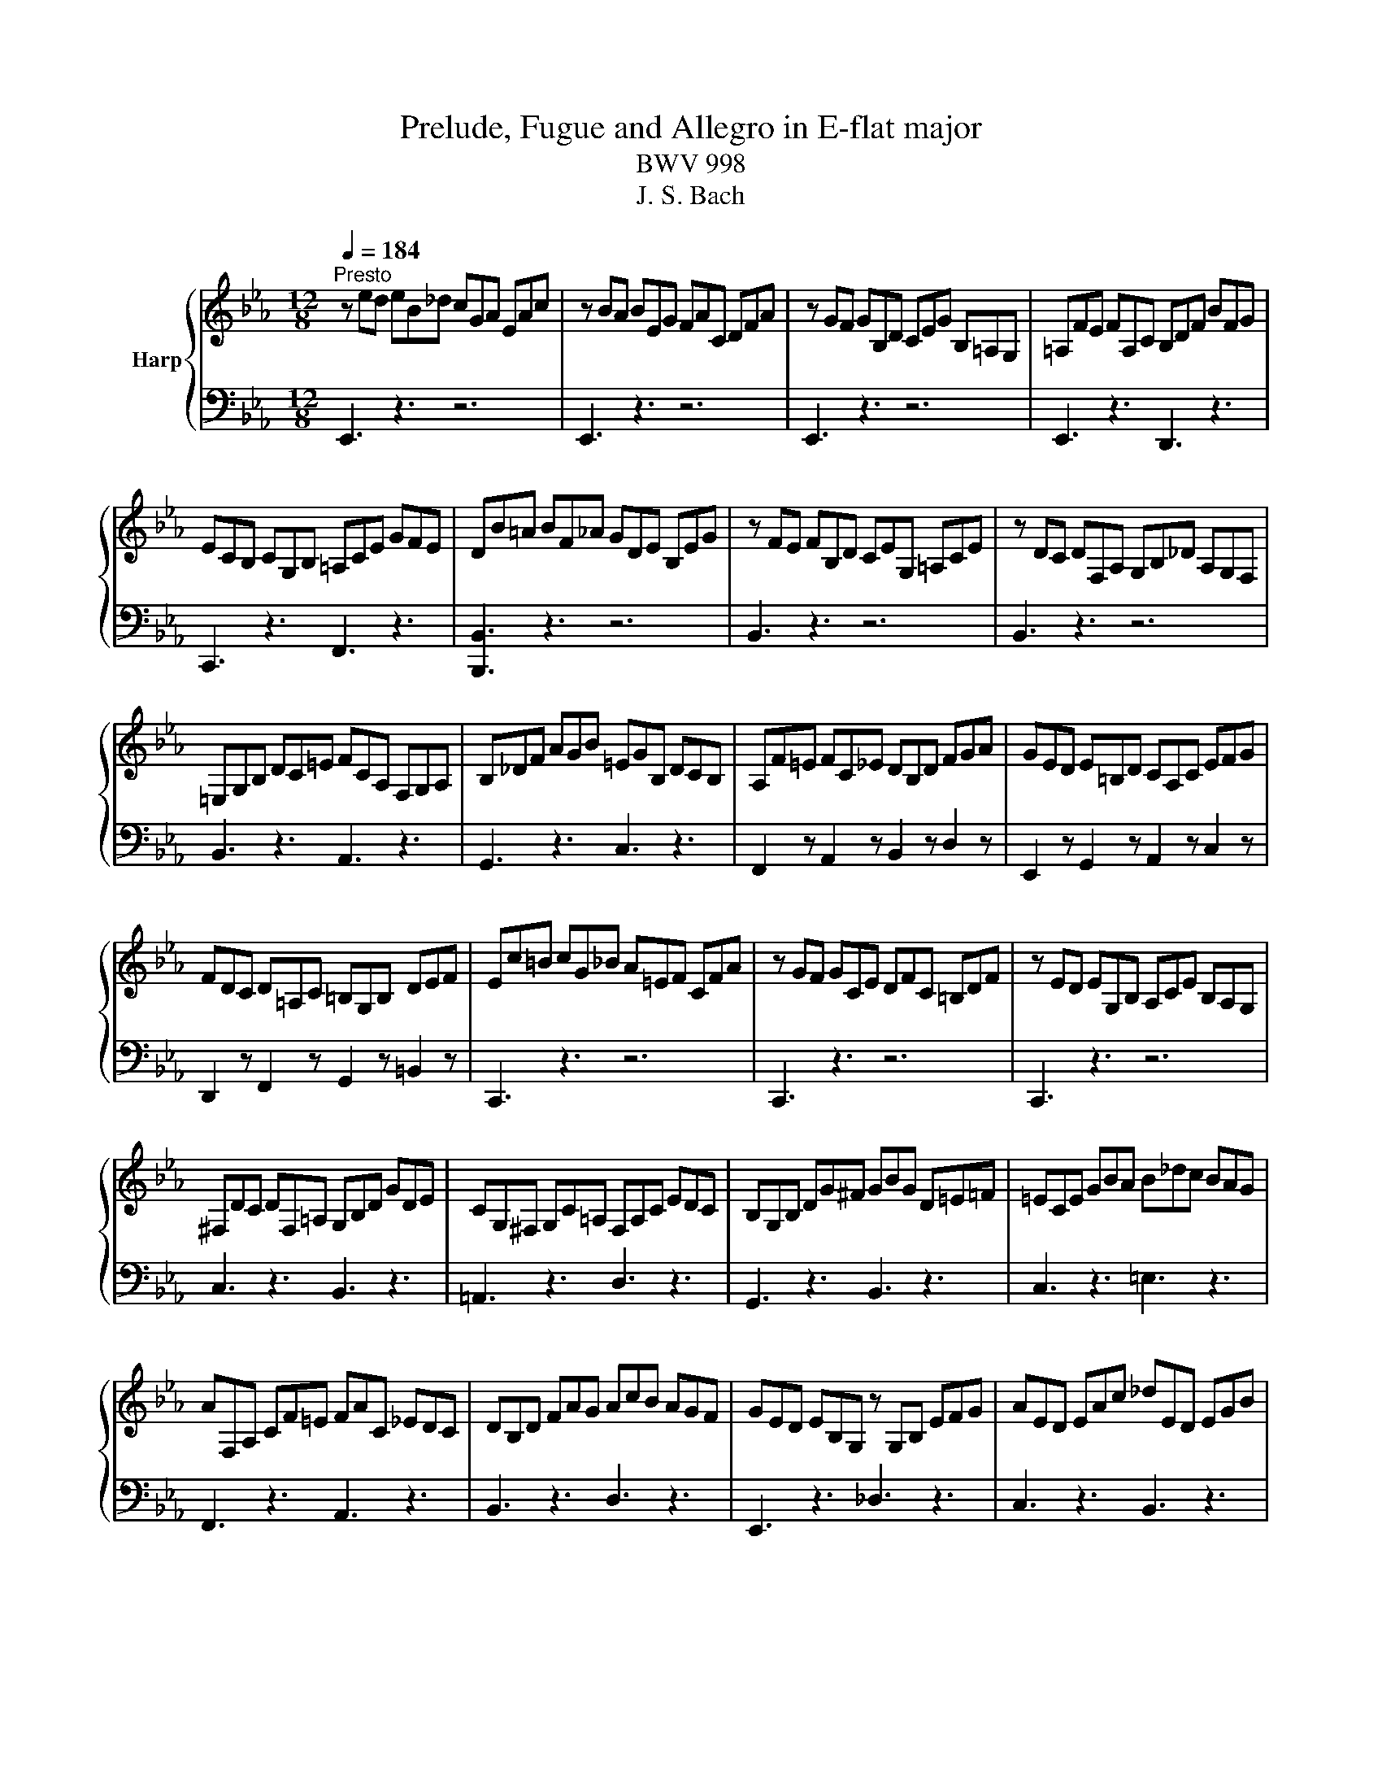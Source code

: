 X:1
T:Prelude, Fugue and Allegro in E-flat major
T:BWV 998
T:J. S. Bach
%%score { ( 1 3 5 ) | ( 2 4 ) }
L:1/8
Q:1/4=184
M:12/8
K:Eb
V:1 treble nm="Harp"
V:3 treble 
V:5 treble 
V:2 bass 
V:4 bass 
V:1
"^Presto" z ed eB_d cGA EAc | z BA BEG FAC DFA | z GF GB,D CEG B,=A,G, | =A,FE FA,C B,DF BFG | %4
 ECB, CG,B, =A,CE GFE | DB=A BF_A GDE B,EG | z FE FB,D CEG, =A,CE | z DC DF,A, G,B,_D A,G,F, | %8
 =E,G,B, DC=E FCA, F,G,A, | B,_DF AGB =EGB, DCB, | A,F=E FC_E DB,D FGA | GED E=B,D CA,C EFG | %12
 FDC D=A,C =B,G,B, DEF | Ec=B cG_B A=EF CFA | z GF GCE DFC =B,DF | z ED EG,B, A,CE B,A,G, | %16
 ^F,DC DF,=A, G,B,D GDE | CG,^F, G,C=A, F,A,C EDC | B,G,B, DG^F GBG D=E=F | =ECE GBA B_dc BAG | %20
 AF,A, CF=E FAC _EDC | DB,D FAG AcB AGF | GED EB,G, z G,B, EFG | AED EAc _dED EGB | %24
 cAG AE_G FC_D A,DF | z E_D EA,C B,DA, G,B,D | z CB, CA,G, A,F,=E, F,CE | DB,=A, B,CD EB,A, B,DE | %28
 FB,=A, B,DF AcB AGF | GED EG_D CGB, A,EG | FDC DFC B,FA, G,DF | ECB, CEB, A,EG, F,CE | %32
 DA,G, A,DF BA,G, A,DF | BG,F, G,B,E BG,F, G,B,E | BF,E, F,B,D AF,E, F,B,D | z2 G G2 G z z G G2 G | %36
 z z A A2 A z z B B2 B | _cAG AE_D E_CB, CA,G, | A,_F,E, F,A,_C _FCB, CFA | %39
 B2 !fermata!=A z/ G/B/A/G/F/ BFD B,F_A | GFE FCE F,A,G, A,ED | Eed eB_d cGA EAc | %42
 z BA BEG FAC DFA | z GF GB,_D CEA CB,A, | B,EG B,A,G, A,DF A,G,F, | G,B,E GB_d cAF DFA | %46
 GEB, G,B,_D CA,F, D,F,A, | A,2 !fermata!G, z3 z6 |[M:4/4][Q:1/4=144]"^Vivace" z2 E2 D2 E2 | %49
 F2 B,2 C2 D2 | E2 z D EGFE | DAGF EDCF | D2 F2 B2 =E2 | FCFG A2 D2 | EFG=A BFED | C2 z D EcBA | %56
 GFEA D/F/E/D/ B_D | C2 z/ A/G/F/ B2 z c | cB z A AG z E | ED G2 A2 B2 | BA z B, B,A, z F | %61
 F=E z F _EDCF | EDFE z BAG | FEDG E2 F2 | FE z _D DC z =E | =EF z _E ED z F | ^FG z =F FE z G | %67
 GA z G GF z E | ED B2 G2 A2 | B2 E2 F2 G2 | A2 z A GcBA | AG/F/ G2 A2 B2 | E2 z A AG z G | %73
 GF z B BA z A | AG z F FE z/ F/G/A/ | E/D/C/B,/ BA G2 F2 | %76
 !fermata![B,E]2 z/[I:staff +1] B,/G,/B,/ C/A,/E,/A,/[I:staff -1] z/[I:staff +1] C/A,/C/ | %77
 B,/G,/E,/G,/[I:staff -1] z/[I:staff +1] B,/B,/B,/ B,/C/B,/C/ A,/D/A,/D/ | %78
[I:staff -1] z2 z/ D/B,/D/ z/ E/B,/E/ z/ F/B,/F/ | z/ G/E/G/ B/A/G/F/ E/D/E/G/ F/E/D/C/ | %80
 D2 z/ F/D/F/ G/E/B,/E/ z/ G/E/G/ | F/D/B,/D/ z/ F/F/F/ F/G/F/G/ E/=A/E/A/ | %82
 D/B/D/B/ z/ =A/F/A/ z/ B/F/B/ z/ c/A/c/ | z/ d/B/d/ e/d/c/B/ A/G/A/c/ B/A/G/F/ | %84
 G2 z/ G/E/G/ E/A/E/A/ _D/B/D/B/ | C/E/F/G/ A/G/F/A/ F/B/F/B/ E/c/E/c/ | %86
 D/F/G/A/ G/F/E/D/ E/B/c/_d/ c/B/A/G/ | F/d/A/d/ G/e/B/e/ A/e/c/e/ B/e/_d/e/ | %88
 z/ c/B/c/ A/c/G/c/ F/c/=E/c/ F/c/A/c/ | z/ B/A/B/ G/B/F/B/ =E/B/D/B/ E/B/G/B/ | %90
 A/G/F/E/ D/E/D/E/ D/E/D/E/ D/E/D/E/ | F/A/G/F/ E/D/C/B,/ =A,2 =B,2 | %92
 C2 z/ E/C/E/ C/F/C/F/ B,/G/B,/G/ | =A,/C/D/E/ F/C/A,/C/ B,/D/F/G/ =A/E/C/E/ | %94
 D/F/B/c/ d/B/G/F/ =E/G/B/d/ c/=A/F/_E/ | D/^F/=A/c/ B/G/E/D/ ^C/=E/G/B/ A/F/D/=C/ | %96
 =B,/D/^F/=A/ G/E/C/_B,/ =A,/G/A,/G/ B,/G/B,/G/ | C/G/C/G/ D/G/^F/G/ E/G/C/G/ =A,/F/A,/F/ | %98
 G,/B/A/B/ G/B/F/B/ =E/B/F/B/ G/B/C/B/ | z/ B/A/G/ F/E/_D/C/ D/=E/F/A,/ G,/B,/F/E/ | %100
 F,/A/G/A/ F/A/E/A/ D/A/E/A/ F/A/B,/A/ | z/ A/G/F/ E/_D/C/B,/ C/=D/E/G,/ F,/E/D/A/ | %102
 G/E/[I:staff +1]B,/G,/ E,/G,/B,/C/ _D/B,/G,/F,/ E,/G,/B,/C/ | %103
 _D/B,/G,/F,/ =E,/G,/B,/C/ D/B,/G,/F,/ E,/D/C/B,/ | A,/F/C/A,/ F,/A,/C/D/ E/C/=A,/G,/ F,/A,/C/D/ | %105
[I:staff -1] E/C/=A,/G,/ ^F,/A,/C/D/ E/C/A,/G,/ F,/E/D/C/ | %106
 B,/G/D/B,/ G,/B,/_D/E/ _F/D/B,/A,/ G,/B,/D/E/ | _F/_D/B,/A,/ G,/B,/D/E/ F/D/B,/A,/ G,/=F/E/D/ | %108
 z2 E2 D2 E2 | F2 z/ B,/C/_D/ C2 z/ =D/C/D/ | %110
 E/B,/G,/B,/ z/[I:staff +1] B,/G,/B,/ C/A,/E,/A,/[I:staff -1] z/[I:staff +1] C/A,/C/ | %111
 B,/G,/E,/G,/[I:staff -1] z/ B/B,/B/ C/B/C/B/ D/A/D/A/ | G/E/B,/G,/ z G GF z D | DE z B B=A z E | %114
 ED z/ F/D/F/ G/E/B,/E/ z/ G/E/G/ | F/D/B,/D/ z/[I:staff +1] F/F,/F/ G,/F/G,/F/ =A,/E/A,/E/ | %116
 D/B,/F,/[I:staff -1]D, z/ D DC z =A | =AB z _A AG z =E | =EF F/A/_E/A/ D/A/B,/A/ E/G/D/G/ | %119
 C/G/A,/G/ F/A/F/A/ F/G/F/G/ E/G/E/G/ | E/F/E/F/ D/F/G/A/ B/_D/B/D/ C/E/F/G/ | %121
 A z [FA] z [FA]3 G/F/ | G/=A/G/A/ B/4A/4B/4A/4B/4A/4B/ B z z2 | %123
 F/[I:staff +1]A,/G,/F,/ G,/B,/C/_D/ C/B,/A,/G,/ F,/A,/B,/=D/ | E/B,/G,/E,/[I:staff -1] z D EGFE | %125
 DAGF EDCF | D2 F2 B2 =E2 | FCFG A2 D2 | EFG=A BFED | C2 z D EcBA | GFEA D/F/E/D/ B_D | %131
 C2 z/ A/G/F/ B2 z c | cB z A AG z E | ED G2 A2 B2 | BA z B, B,A, z F | F=E z F _EDCF | %136
 EDFE z BAG | FEDG E2 F2 | FE z _D DC z =E | =EF z _E ED z F | ^FG z =F FE z G | GA z G GF z E | %142
 ED B2 G2 A2 | B2 E2 F2 G2 | A2 z A GcBA | AG/F/ G2 A2 B2 | E2 z A AG z G | GF z B BA z A | %148
 AG z F FE z/ F/G/A/ | E/D/C/B,/ BA G2 F2 | !fermata![B,E]2 z2 z4 | %151
[M:3/8] z/[I:staff +1] E/D/C/B,/A,/ | G,/C/B,/A,/G,/F,/ | E,/D,/E,/F,/G,/E,/ | F,/G,/A,/E,/D,/A,/ | %155
 G,/B,/E/D/E/B,/ | C/E/D/C/B,/A,/ | G,/A,/B,/G,/F,/B,/ | E,/G,/C/D/E/B,/ | =A,/B,/C/A,/G,/C/ | %160
 F,/=A,/D/E/F/C/ | B,/C/D/B,/A,/D/ | G,/B,/[I:staff -1]E/F/G/E/ | C/D/E/F/G/B,/ | =A,/C/E/F/G/A,/ | %165
 B,/C/D/E/F/A,/ | G,/B,/D/E/F/G,/ | =A,/B,/C/D/E/G,/ | F,/=A,/C/D/E/C/ | D/B/=A/G/F/E/ | %170
 D/G/F/E/D/C/ | B,/=A,/B,/C/D/B,/ | C/D/E/B,/=A,/E/ | D/B,/C/D/E/F/ | G/E/F/G/=A/B/ | %175
 c/B/=A/G/F/E/ | DEC | z/ B,/=A,/B,/C/B,/ | D/B,/=A,/B,/E/B,/ | F/B,/=A,/B,/G/B,/ | A/F/E/D/C/B,/ | %181
 G/=A/B/4A/4B/4A/4B/4A/4B/ | [FB]3 | z/[I:staff +1] E/D/C/B,/A,/ | G,/C/B,/A,/G,/F,/ | %185
 E,/D,/E,/F,/G,/E,/ | F,/G,/A,/E,/D,/A,/ | G,/B,/E/D/E/B,/ | C/E/D/C/B,/A,/ | G,/A,/B,/G,/F,/B,/ | %190
 E,/G,/C/D/E/B,/ | =A,/B,/C/A,/G,/C/ | F,/=A,/D/E/F/C/ | B,/C/D/B,/A,/D/ | %194
 G,/B,/[I:staff -1]E/F/G/E/ | C/D/E/F/G/B,/ | =A,/C/E/F/G/A,/ | B,/C/D/E/F/A,/ | G,/B,/D/E/F/G,/ | %199
 =A,/B,/C/D/E/G,/ | F,/=A,/C/D/E/C/ | D/B/=A/G/F/E/ | D/G/F/E/D/C/ | B,/=A,/B,/C/D/B,/ | %204
 C/D/E/B,/=A,/E/ | D/B,/C/D/E/F/ | G/E/F/G/=A/B/ | c/B/=A/G/F/E/ | DEC | z/ B,/=A,/B,/C/B,/ | %210
 D/B,/=A,/B,/E/B,/ | F/B,/=A,/B,/G/B,/ | A/F/E/D/C/B,/ | G/=A/B/4A/4B/4A/4B/4A/4B/ | [FB]3 | %215
 z/ F/E/F/G/E/ | F/D/B,/D/F/G/ | A/E/F/A/D/A/ | G/A/B/G/E | z/[I:staff +1] B,/A,/B,/C/A,/ | %220
 B,/G,/E,/G,/B,/C/ | _D/A,/B,/D/G,/D/ | C/_D/E/C/A,/G,/ |[I:staff -1] z/ c/_d/c/B/A/ | %224
 G/c/_d/c/A/G/ | F/c/_d/c/G/F/ | =E/F/G z | z/[I:staff +1] C/_D/C/B,/A,/ | G,/C/_D/C/A,/G,/ | %229
 F,/C/_D/C/G,/F,/ | =E,/F,/G,[I:staff -1] z | z/ A/B/A/_D/C/ | B,/G/A/G/C/B,/ | A,/F/G/F/B,/A,/ | %234
 G,/F/=E/C/D/E/ | F/C/B,/C/=E/F/ | G/F/=E/F/G/B/ | A/4G/4F/ G=E | F2 z | %239
 z/[I:staff +1] F,/=E,/F,/G,/=A,/ | B,/F,/=E,/F,/=A,/B,/ | C/F,/=E,/F,/B,/C/ | D/E/F/B,/=A,/E/ | %243
[I:staff -1] D/B,/=A,/B,/C/D/ | E/B,/=A,/B,/D/E/ | F/B,/=A,/B,/E/F/ | G/A/B/E/D/A/ | G/B/c/B/A/G/ | %248
 F/B/c/B/G/F/ | E/B/c/B/F/E/ | D/E/F z | z/[I:staff +1] B,/C/B,/A,/G,/ | F,/B,/C/B,/G,/F,/ | %253
 E,/B,/C/B,/F,/E,/ | D,/E,/F,[I:staff -1] z | z/ F/E/G/^C/G/ | C/=E/F/C/G/B,/ | A,/G/F/A/E/A/ | %258
 D/F/G/D/A/C/ | B,/A/G/B/F/B/ | E/G/A/E/B/E/ | c/B/A/d/G/e/ | F/e/d/c/B/A/ | G/B/c/B/A/G/ | %264
 F/B/c/B/G/F/ | E/B/c/B/F/E/ | D/B/c/B/E/_D/ | C/G/F/G/A/G/ | F/c/E/D/E/C/ | D/B,/=A,/B,/C/B,/ | %270
 A,/F/A,/G,/A,/F,/ | G,/E/D/C/B,/A,/ |[I:staff +1] G,[F,A,][D,F,] | %273
[I:staff -1] z/[I:staff +1] E,/D,/E,/F,/E,/ | G,/E,/D,/E,/A,/E,/ | B,/E,/D,/E,/C/E,/ | %276
 _D/B,/A,/G,/F,/E,/ | C[I:staff -1] FD | E3 | z/ F/E/F/G/E/ | F/D/B,/D/F/G/ | A/E/F/A/D/A/ | %282
 G/A/B/G/E | z/[I:staff +1] B,/A,/B,/C/A,/ | B,/G,/E,/G,/B,/C/ | _D/A,/B,/D/G,/D/ | %286
 C/_D/E/C/A,/G,/ |[I:staff -1] z/ c/_d/c/B/A/ | G/c/_d/c/A/G/ | F/c/_d/c/G/F/ | =E/F/G z | %291
 z/[I:staff +1] C/_D/C/B,/A,/ | G,/C/_D/C/A,/G,/ | F,/C/_D/C/G,/F,/ | =E,/F,/G,[I:staff -1] z | %295
 z/ A/B/A/_D/C/ | B,/G/A/G/C/B,/ | A,/F/G/F/B,/A,/ | G,/F/=E/C/D/E/ | F/C/B,/C/=E/F/ | %300
 G/F/=E/F/G/B/ | A/4G/4F/ G=E | F2 z | z/[I:staff +1] F,/=E,/F,/G,/=A,/ | B,/F,/=E,/F,/=A,/B,/ | %305
 C/F,/=E,/F,/B,/C/ | D/E/F/B,/=A,/E/ |[I:staff -1] D/B,/=A,/B,/C/D/ | E/B,/=A,/B,/D/E/ | %309
 F/B,/=A,/B,/E/F/ | G/A/B/E/D/A/ | G/B/c/B/A/G/ | F/B/c/B/G/F/ | E/B/c/B/F/E/ | D/E/F z | %315
 z/[I:staff +1] B,/C/B,/A,/G,/ | F,/B,/C/B,/G,/F,/ | E,/B,/C/B,/F,/E,/ | D,/E,/F,[I:staff -1] z | %319
 z/ F/E/G/^C/G/ | C/=E/F/C/G/B,/ | A,/G/F/A/E/A/ | D/F/G/D/A/C/ | B,/A/G/B/F/B/ | E/G/A/E/B/E/ | %325
 c/B/A/d/G/e/ | F/e/d/c/B/A/ | G/B/c/B/A/G/ | F/B/c/B/G/F/ | E/B/c/B/F/E/ | D/B/c/B/E/_D/ | %331
 C/G/F/G/A/G/ | F/c/E/D/E/C/ | D/B,/=A,/B,/C/B,/ | A,/F/A,/G,/A,/F,/ | G,/E/D/C/B,/A,/ | %336
[I:staff +1] G,[F,A,][D,F,] |[I:staff -1] z/[I:staff +1] E,/D,/E,/F,/E,/ | G,/E,/D,/E,/A,/E,/ | %339
 B,/E,/D,/E,/C/E,/ | _D/B,/A,/G,/F,/E,/ | C[I:staff -1] FD | !fermata!E3 |] %343
V:2
 E,,3 z3 z6 | E,,3 z3 z6 | E,,3 z3 z6 | E,,3 z3 D,,3 z3 | C,,3 z3 F,,3 z3 | [B,,,B,,]3 z3 z6 | %6
 B,,3 z3 z6 | B,,3 z3 z6 | B,,3 z3 A,,3 z3 | G,,3 z3 C,3 z3 | F,,2 z A,,2 z B,,2 z D,2 z | %11
 E,,2 z G,,2 z A,,2 z C,2 z | D,,2 z F,,2 z G,,2 z =B,,2 z | C,,3 z3 z6 | C,,3 z3 z6 | C,,3 z3 z6 | %16
 C,3 z3 B,,3 z3 | =A,,3 z3 D,3 z3 | G,,3 z3 B,,3 z3 | C,3 z3 =E,3 z3 | F,,3 z3 A,,3 z3 | %21
 B,,3 z3 D,3 z3 | E,,3 z3 _D,3 z3 | C,3 z3 B,,3 z3 | A,,3 z3 z6 | A,,3 z3 z6 | A,,3 z3 z6 | %27
 A,,3 z3 G,,3 z3 | D,,3 z3 B,,,3 z3 | E,,2 z G,,2 z A,,2 z C,2 z | D,,2 z F,,2 z G,,2 z B,,2 z | %31
 C,,2 z E,,2 z F,,2 z A,,2 z | B,,3 z3 z6 | C,3 z3 z6 | D,3 z3 z6 | E,3 z3 _D,3 z3 | %36
 _C,3 z3 B,,3 z3 | A,,3 z3 z6 | A,,3 z3 z6 | !fermata!E,,3 z3 D,,3 z3 | %40
 E,,2 z A,,2 z B,,2 z B,,,2 z | E,,3 z3 z6 | E,,3 z3 z6 | E,,3 z3 E,,3 z3 | E,,3 z3 E,,3 z3 | %45
 E,,3 z z [G,,E,-] [A,,E,]2 z [B,,F,]2 z | [C,E,]3 z2 G,, A,,2 z B,,2 z | %47
 !fermata![E,,B,,E,]3 z3 z6 |[M:4/4] z8 | z8 | z2 B,2 G,2 A,2 | B,2 E,2 G,2 =A,2 | %52
 B,CB,A, G,_DCB, | A,2 z G, F,CB,A, | G,2 z2 z DCB, | =A,G,F,B, G,2 F,2 | B,2 C2 B,2 z B, | %57
 A,2 z2 z/[I:staff -1] F/E/D/ CE |[I:staff +1] B,2 B,,2 G,,2 A,,2 | B,,2 E,,2 F,,2 G,,2 | %60
 A,,2 C,2 A,,2 B,,2 | C,2 F,,2 G,,2 =A,,2 | B,,2 E,,2 D,,2 E,,2 | F,,2 B,,,2 C,,2 D,,2 | %64
 E,,2 G,,2 A,,2 G,,2 | F,,2 =A,,2 B,,2 _A,,2 | G,,2 =B,,2 C,2 _B,,2 | A,,2 A,,,2 A,,2 A,,,2 | %68
 B,,,B,,C,D, E,C,B,,A,, | G,,2 A,,2 z _D,C,B,, | F,E, F,2 G,2 A,2 | B,2 E,,2 F,,2 G,,2 | %72
 A,,2 A,2 B,2 C2 | B,2 D,2 E,2 F,2 | G,2 A,2 B,2 C2 | F,2 E,2 z2 z2 | !fermata!E,,2 E,2 z2 E,,2 | %77
 z2 G,,2 A,,2 B,,2 | G,/E/G,/E/ F,2 E,2 D,2 | E,2 E,2 G,2[I:staff -1] =A,2 | %80
[I:staff +1] z/ B,/F,/D,/ z2 z4 | z2 D,2 E,2 F,2 | B,,2 z2 B,,,2 z2 | B,,2 G,2 F,2 B,,2 | %84
 E,2 E,,2 F,,2 G,,2 | A,,2 F,,2 G,,2 =A,,2 | B,,2 B,2 G,2 A,2 | B,2 E,2 F,2 G,2 | A,2 z2 _D2 z2 | %89
 G,2 z2 C2 z2 | z2 C2 =B,2 C2 | =B,,2 C,2 F,,2 G,,2 | z/ F,/E,/D,/ C,2 z4 | F,2 E,2 D,2 C,2 | %94
 B,,2 B,2 G,2 =A,2 | B,2 G,2 =E,2 ^F,2 | G,2 E,2 C,2 D,2 | E,2 B,,2 C,2 D,2 | G,,2 B,,2 C,2 =E,2 | %99
 F,2 A,,2 B,,2 C,2 | F,,2 A,,2 B,,2 D,2 | E,2 G,,2 A,,2 B,,2 | E,,2 z2 E,,2 G,,2 | %103
 B,,2 G,,2 =E,2 C,2 | F,2 z2 F,,2 =A,,2 | C,2 =A,,2 ^F,2 D,2 | G,2 z2 G,,2 B,,2 | %107
 _D,2 B,,2 G,2 E,2 | A, z =A,,2 B,,2 C,2 | D,,2 E,,2 A,,2 B,,2 | E,,2 E,2 z2 E,,2 | %111
 z2 G,,2 A,,2 B,,2 | E,,2 E,2 B,2 B,,2 | E,,2 E,2 F,2 F,,2 | B,,2 B,2 z2 B,,2 | z2 D,,2 E,,2 F,,2 | %116
 B,,,2 B,,2 F,2 F,,2 | B,,2 =B,,2 C,2 C,,2 | F,,2 z2 z4 | z2 DC =B,G,C_B, | =A,F,B,_A, G,E,A,G, | %121
 F,E,E,D, D,C,D,B,, | E,D,C,F,, B,,2 G,,2 | D,,2 E,,2 A,,2 B,,2 | E,,2 B,2 G,2 A,2 | %125
 B,2 E,2 G,2 =A,2 | B,CB,A, G,_DCB, | A,2 z G, F,CB,A, | G,2 z2 z DCB, | =A,G,F,B, G,2 F,2 | %130
 B,2 C2 B,2 z B, | A,2 z2 z/[I:staff -1] F/E/D/ CE |[I:staff +1] B,2 B,,2 G,,2 A,,2 | %133
 B,,2 E,,2 F,,2 G,,2 | A,,2 C,2 A,,2 B,,2 | C,2 F,,2 G,,2 =A,,2 | B,,2 E,,2 D,,2 E,,2 | %137
 F,,2 B,,,2 C,,2 D,,2 | E,,2 G,,2 A,,2 G,,2 | F,,2 =A,,2 B,,2 _A,,2 | G,,2 =B,,2 C,2 _B,,2 | %141
 A,,2 A,,,2 A,,2 A,,,2 | B,,,B,,C,D, E,C,B,,A,, | G,,2 A,,2 z _D,C,B,, | F,E, F,2 G,2 A,2 | %145
 B,2 E,,2 F,,2 G,,2 | A,,2 A,2 B,2 C2 | B,2 D,2 E,2 F,2 | G,2 A,2 B,2 C2 | F,2 E,2 z2 z2 | %150
 !fermata!E,,2 z2 z4 |[M:3/8] E,,2 z | E,2 D, | C,2 B,, | A,,F,,B,, | E,,F,,G,, | A,,B,,B,,, | %157
 E,,2 D,, | C,,E,,C,, | F,,2 E,, | D,,F,,D,, | G,,2 F,, | E,,2 z | E,E,E, | C,C,C, | D,D,D, | %166
 B,,B,,B,, | C,C,C, | =A,,A,,A,, | B,,D,F, | B,2 =A, | G,2 F, | E,C,F, | B,,2 z | E,2 z | =A,,2 z | %176
 B,,E,,F,, | B,,,2 z | z B,,C, | D,2 z | z B,,D, | E,C,F, | B,,3 | E,,2 z | E,2 D, | C,2 B,, | %186
 A,,F,,B,, | E,,F,,G,, | A,,B,,B,,, | E,,2 D,, | C,,E,,C,, | F,,2 E,, | D,,F,,D,, | G,,2 F,, | %194
 E,,2 z | E,E,E, | C,C,C, | D,D,D, | B,,B,,B,, | C,C,C, | =A,,A,,A,, | B,,D,F, | B,2 =A, | G,2 F, | %204
 E,C,F, | B,,2 z | E,2 z | =A,,2 z | B,,E,,F,, | B,,,2 z | z B,,C, | D,2 z | z B,,D, | E,C,F, | %214
 B,,3 | B,,,2 z | z D,,B,,, | C,,D,,B,,, | E,,2 z/ F,,/ | G,,2 A,, | E,,G,,E,, | F,,G,,E,, | %222
 A,,2 z | F,2 z | E,2 z | _D,2 z | C,>B,,A,,/G,,/ | F,, z F, | E, z E,, | _D,, z _D, | %230
 C,>B,,A,,/G,,/ | F,, z F, | _D, z E, | C, z _D, | B,,C,B,, | A,,G,,F,, | _D,C,B,, | C,B,,C, | %238
 F,,A,,C, | F,,2 z | G,,2 z | =A,,2 z | B,,D,,F,, | B,,,2 z | C,,2 z | D,,2 z | E,,G,,B,, | E,2 z | %248
 D,2 z | C,2 z | B,,>A,,G,,/F,,/ | E,, z E, | D, z D,, | C,, z C, | B,,>C,B,,/A,,/ | G,, z E,, | %256
 A,, z C, | F,, z F, | B, z F, | G, z B,, | C, z G,, | A,,F,,E,, | B,,C,D, | E,D,C, | D,C,B,, | %265
 C,B,,A,, | B,,A,,G,, | A,,A,,A,, | =A,,A,,A,, | B,,B,,B,, | D,D,D, | E,G,,A,, | B,,A,,B,, | E,,3 | %274
 z E,,F,, | G,,2 z | z E,,G,, | A,,F,,B,, | E,,3 | B,,,2 z | z D,,B,,, | C,,D,,B,,, | %282
 E,,2 z/ F,,/ | G,,2 A,, | E,,G,,E,, | F,,G,,E,, | A,,2 z | F,2 z | E,2 z | _D,2 z | %290
 C,>B,,A,,/G,,/ | F,, z F, | E, z E,, | _D,, z _D, | C,>B,,A,,/G,,/ | F,, z F, | _D, z E, | %297
 C, z _D, | B,,C,B,, | A,,G,,F,, | _D,C,B,, | C,B,,C, | F,,A,,C, | F,,2 z | G,,2 z | =A,,2 z | %306
 B,,D,,F,, | B,,,2 z | C,,2 z | D,,2 z | E,,G,,B,, | E,2 z | D,2 z | C,2 z | B,,>A,,G,,/F,,/ | %315
 E,, z E, | D, z D,, | C,, z C, | B,,>C,B,,/A,,/ | G,, z E,, | A,, z C, | F,, z F, | B, z F, | %323
 G, z B,, | C, z G,, | A,,F,,E,, | B,,C,D, | E,D,C, | D,C,B,, | C,B,,A,, | B,,A,,G,, | A,,A,,A,, | %332
 =A,,A,,A,, | B,,B,,B,, | D,D,D, | E,G,,A,, | B,,A,,B,, | E,,3 | z E,,F,, | G,,2 z | z E,,G,, | %341
 A,,F,,B,, | !fermata!E,,3 |] %343
V:3
 x12 | x12 | x12 | x12 | x12 | x12 | x12 | x12 | x12 | x12 | x12 | x12 | x12 | x12 | x12 | x12 | %16
 x12 | x12 | x12 | x12 | x12 | x12 | x12 | x12 | x12 | x12 | x12 | x12 | x12 | x12 | x12 | x12 | %32
 x12 | x12 | x12 | GB,E EB,E z B,E EB,E | z CE EA,E z G,_D DG,D | E z z z3 z6 | x12 | [CF]3 z3 z6 | %40
 x12 | x12 | x12 | x12 | x12 | x12 | x12 | x12 |[M:4/4] x8 | x8 | x8 | x8 | x8 | x8 | x8 | x8 | %56
 x8 | x8 | ED/C/ D F FE z G, | G,F, z E _DCB,E | _DC z G, G,F, z A, | A,G, =A,2 B,2 C2 | %62
 CB,A,G, F,2 z E | DCCB, A,G,F,B, | A,G, z B, B,A, z C | B,=A, z C CB, z C | C=B, z D DC z _D | %67
 _DC z B, B,A, z G, | G,F, z2 z E_DC | B,_DCB, A,2 B,2 | C2 z B, B,C z B, | DE z E E_D z D | %72
 _DC z F FE z E | ED z G GF z F | FE z D DE z2 | z2 E2 E2 D2 | G,2 z2 z4 | x8 | z2 A,2 G,2 A,2 | %79
 [G,B,]2 z2 z4 | x8 | x8 | z2 E2 D2 E2 | F2[I:staff +1] B,2 C2[I:staff -1] D2 | z/ E/B,/G,/ z2 z4 | %85
 x8 | x8 | x8 | x8 | x8 | x8 | %91
 D2[I:staff +1] G,2[I:staff -1] =A,/G,/[I:staff +1]F,/E,/ D,/[I:staff -1]_A,/G,/F,/ | x8 | x8 | %94
 x8 | x8 | x8 | x8 | x8 | x8 | x8 | x8 | x8 | x8 | x8 | x8 | x8 | x8 | %108
 C/B,/A,/G,/ F,/G,/F,/G,/ F,/G,/F,/G,/ F,/G,/F,/G,/ | A,/B,/A,/B,/ G,2 z/ B,/A,/G,/ F,2 | x8 | x8 | %112
 z2 z E ED z A, | A,G, z D DC z =A, | =A,B, z2 z4 | x8 | z2 z B, B,=A, z E | ED z F F=E z B, | %118
 B,A, z2 z4 | x8 | x8 | z2 C z B,3 z | z2 E2 D/B,/=A,/B,/ E/B,/A,/B,/ | x8 | x8 | x8 | x8 | x8 | %128
 x8 | x8 | x8 | x8 | ED/C/ D F FE z G, | G,F, z E _DCB,E | _DC z G, G,F, z A, | A,G, =A,2 B,2 C2 | %136
 CB,A,G, F,2 z E | DCCB, A,G,F,B, | A,G, z B, B,A, z C | B,=A, z C CB, z C | C=B, z D DC z _D | %141
 _DC z B, B,A, z G, | G,F, z2 z E_DC | B,_DCB, A,2 B,2 | C2 z B, B,C z B, | DE z E E_D z D | %146
 _DC z F FE z E | ED z G GF z F | FE z D DE z2 | z2 E2 E2 D2 | G,2 x6 |[M:3/8] x3 | x3 | x3 | x3 | %155
 x3 | x3 | x3 | x3 | x3 | x3 | x3 | x3 | x3 | x3 | x3 | x3 | x3 | x3 | x3 | x3 | x3 | x3 | x3 | %174
 x3 | x3 | z C=A, | x3 | x3 | x3 | x3 | x3 | D3 | x3 | x3 | x3 | x3 | x3 | x3 | x3 | x3 | x3 | x3 | %193
 x3 | x3 | x3 | x3 | x3 | x3 | x3 | x3 | x3 | x3 | x3 | x3 | x3 | x3 | x3 | z C=A, | x3 | x3 | x3 | %212
 x3 | x3 | D3 | x3 | x3 | x3 | x3 | x3 | x3 | x3 | x3 | x3 | x3 | x3 | x3 | x3 | x3 | x3 | x3 | %231
 x3 | x3 | x3 | x3 | x3 | x3 | z B,G, | A,2 z | x3 | x3 | x3 | x3 | x3 | x3 | x3 | x3 | x3 | x3 | %249
 x3 | x3 | x3 | x3 | x3 | x3 | x3 | x3 | x3 | x3 | x3 | x3 | x3 | x3 | x3 | x3 | x3 | x3 | x3 | %268
 x3 | x3 | x3 | x3 | x3 | x3 | x3 | x3 | x3 | x3 | G,3 | x3 | x3 | x3 | x3 | x3 | x3 | x3 | x3 | %287
 x3 | x3 | x3 | x3 | x3 | x3 | x3 | x3 | x3 | x3 | x3 | x3 | x3 | x3 | z B,G, | A,2 z | x3 | x3 | %305
 x3 | x3 | x3 | x3 | x3 | x3 | x3 | x3 | x3 | x3 | x3 | x3 | x3 | x3 | x3 | x3 | x3 | x3 | x3 | %324
 x3 | x3 | x3 | x3 | x3 | x3 | x3 | x3 | x3 | x3 | x3 | x3 | x3 | x3 | x3 | x3 | x3 | x3 | G,3 |] %343
V:4
 x12 | x12 | x12 | x12 | x12 | x12 | x12 | x12 | x12 | x12 | x12 | x12 | x12 | x12 | x12 | x12 | %16
 x12 | x12 | x12 | x12 | x12 | x12 | x12 | x12 | x12 | x12 | x12 | x12 | x12 | x12 | x12 | x12 | %32
 x12 | x12 | x12 | x12 | x12 | x12 | x12 | x12 | x12 | x12 | x12 | x12 | x12 | x12 | x12 | x12 | %48
[M:4/4] x8 | x8 | x8 | x8 | x8 | x8 | z2 E,2 D,2 E,2 | F,2 B,,2 C,2 D,2 | E,2 A,4 G,2 | %57
 z/ G,/F,/E,/ F,2 G,2 =A,2 | x8 | x8 | x8 | x8 | x8 | x8 | x8 | x8 | x8 | x8 | x8 | x8 | %70
 z2 D,2 E,2 F,2 | G,2 z2 z4 | z2 F,2 G,2 =A,2 | z2 B,,2 C,2 D,2 | E,2 F,,2 G,,2 A,,2- | %75
 A,,2 G,,A,, B,,2 B,,,2 | x8 | x8 | E,,2 z2 E,,2 z2 | E,,2 G,,2 C,2 F,,2 | B,,2 B,,,2 z2 B,,2 | %81
 x8 | x8 | x8 | x8 | x8 | x8 | x8 | x8 | x8 | F,2 ^F,2 G,2 A,2 | x8 | C,,2 C,2 D,2 =E,2 | x8 | x8 | %95
 x8 | x8 | x8 | x8 | x8 | x8 | x8 | x8 | x8 | x8 | x8 | x8 | x8 | x8 | x8 | x8 | x8 | x8 | x8 | %114
 x8 | x8 | x8 | x8 | x8 | x8 | x8 | x8 | x8 | x8 | x8 | x8 | x8 | x8 | z2 E,2 D,2 E,2 | %129
 F,2 B,,2 C,2 D,2 | E,2 A,4 G,2 | z/ G,/F,/E,/ F,2 G,2 =A,2 | x8 | x8 | x8 | x8 | x8 | x8 | x8 | %139
 x8 | x8 | x8 | x8 | x8 | z2 D,2 E,2 F,2 | G,2 z2 z4 | z2 F,2 G,2 =A,2 | z2 B,,2 C,2 D,2 | %148
 E,2 F,,2 G,,2 A,,2- | A,,2 G,,A,, B,,2 B,,,2 | x8 |[M:3/8] x3 | x3 | x3 | x3 | x3 | x3 | x3 | x3 | %159
 x3 | x3 | x3 | x3 | x3 | x3 | x3 | x3 | x3 | x3 | x3 | x3 | x3 | x3 | x3 | x3 | x3 | x3 | x3 | %178
 x3 | x3 | x3 | x3 | x3 | x3 | x3 | x3 | x3 | x3 | x3 | x3 | x3 | x3 | x3 | x3 | x3 | x3 | x3 | %197
 x3 | x3 | x3 | x3 | x3 | x3 | x3 | x3 | x3 | x3 | x3 | x3 | x3 | x3 | x3 | x3 | x3 | x3 | x3 | %216
 x3 | x3 | x3 | x3 | x3 | x3 | x3 | x3 | x3 | x3 | x3 | x3 | x3 | x3 | x3 | x3 | x3 | x3 | x3 | %235
 x3 | x3 | x3 | x3 | x3 | x3 | x3 | x3 | x3 | x3 | x3 | x3 | x3 | x3 | x3 | x3 | x3 | x3 | x3 | %254
 x3 | x3 | x3 | x3 | x3 | x3 | x3 | x3 | x3 | x3 | x3 | x3 | x3 | x3 | x3 | x3 | x3 | x3 | x3 | %273
 x3 | x3 | x3 | x3 | z[I:staff -1] A,F, | x3 | x3 | x3 | x3 | x3 | x3 | x3 | x3 | x3 | x3 | x3 | %289
 x3 | x3 | x3 | x3 | x3 | x3 | x3 | x3 | x3 | x3 | x3 | x3 | x3 | x3 | x3 | x3 | x3 | x3 | x3 | %308
 x3 | x3 | x3 | x3 | x3 | x3 | x3 | x3 | x3 | x3 | x3 | x3 | x3 | x3 | x3 | x3 | x3 | x3 | x3 | %327
 x3 | x3 | x3 | x3 | x3 | x3 | x3 | x3 | x3 | x3 | x3 | x3 | x3 | x3 | %341
[I:staff +1] z[I:staff -1] A,F, | x3 |] %343
V:5
 x12 | x12 | x12 | x12 | x12 | x12 | x12 | x12 | x12 | x12 | x12 | x12 | x12 | x12 | x12 | x12 | %16
 x12 | x12 | x12 | x12 | x12 | x12 | x12 | x12 | x12 | x12 | x12 | x12 | x12 | x12 | x12 | x12 | %32
 x12 | x12 | x12 | x12 | x12 | x12 | x12 | x12 | x12 | x12 | x12 | x12 | x12 | x12 | x12 | x12 | %48
[M:4/4] x8 | x8 | x8 | x8 | x8 | x8 | x8 | x8 | x8 | x8 | x8 | x8 | x8 | x8 | x8 | x8 | x8 | x8 | %66
 x8 | x8 | x8 | x8 | x8 | x8 | x8 | x8 | x8 | z2 B,C B,2 A,2 | x8 | x8 | x8 | x8 | x8 | x8 | x8 | %83
 x8 | x8 | x8 | x8 | x8 | x8 | x8 | x8 | x8 | x8 | x8 | x8 | x8 | x8 | x8 | x8 | x8 | x8 | x8 | %102
 x8 | x8 | x8 | x8 | x8 | x8 | x8 | x8 | x8 | x8 | x8 | x8 | x8 | x8 | x8 | x8 | x8 | x8 | x8 | %121
 x8 | x8 | x8 | x8 | x8 | x8 | x8 | x8 | x8 | x8 | x8 | x8 | x8 | x8 | x8 | x8 | x8 | x8 | x8 | %140
 x8 | x8 | x8 | x8 | x8 | x8 | x8 | x8 | x8 | z2 B,C B,2 A,2 | x8 |[M:3/8] x3 | x3 | x3 | x3 | x3 | %156
 x3 | x3 | x3 | x3 | x3 | x3 | x3 | x3 | x3 | x3 | x3 | x3 | x3 | x3 | x3 | x3 | x3 | x3 | x3 | %175
 x3 | x3 | x3 | x3 | x3 | x3 | x3 | x3 | x3 | x3 | x3 | x3 | x3 | x3 | x3 | x3 | x3 | x3 | x3 | %194
 x3 | x3 | x3 | x3 | x3 | x3 | x3 | x3 | x3 | x3 | x3 | x3 | x3 | x3 | x3 | x3 | x3 | x3 | x3 | %213
 x3 | x3 | x3 | x3 | x3 | x3 | x3 | x3 | x3 | x3 | x3 | x3 | x3 | x3 | x3 | x3 | x3 | x3 | x3 | %232
 x3 | x3 | x3 | x3 | x3 | x3 | x3 | x3 | x3 | x3 | x3 | x3 | x3 | x3 | x3 | x3 | x3 | x3 | x3 | %251
 x3 | x3 | x3 | x3 | x3 | x3 | x3 | x3 | x3 | x3 | x3 | x3 | x3 | x3 | x3 | x3 | x3 | x3 | x3 | %270
 x3 | x3 | x3 | x3 | x3 | x3 | x3 | x3 | x3 | x3 | x3 | x3 | x3 | x3 | x3 | x3 | x3 | x3 | x3 | %289
 x3 | x3 | x3 | x3 | x3 | x3 | x3 | x3 | x3 | x3 | x3 | x3 | x3 | x3 | x3 | x3 | x3 | x3 | x3 | %308
 x3 | x3 | x3 | x3 | x3 | x3 | x3 | x3 | x3 | x3 | x3 | x3 | x3 | x3 | x3 | x3 | x3 | x3 | x3 | %327
 x3 | x3 | x3 | x3 | x3 | x3 | x3 | x3 | x3 | x3 | x3 | x3 | x3 | x3 | x3 | x3 |] %343

